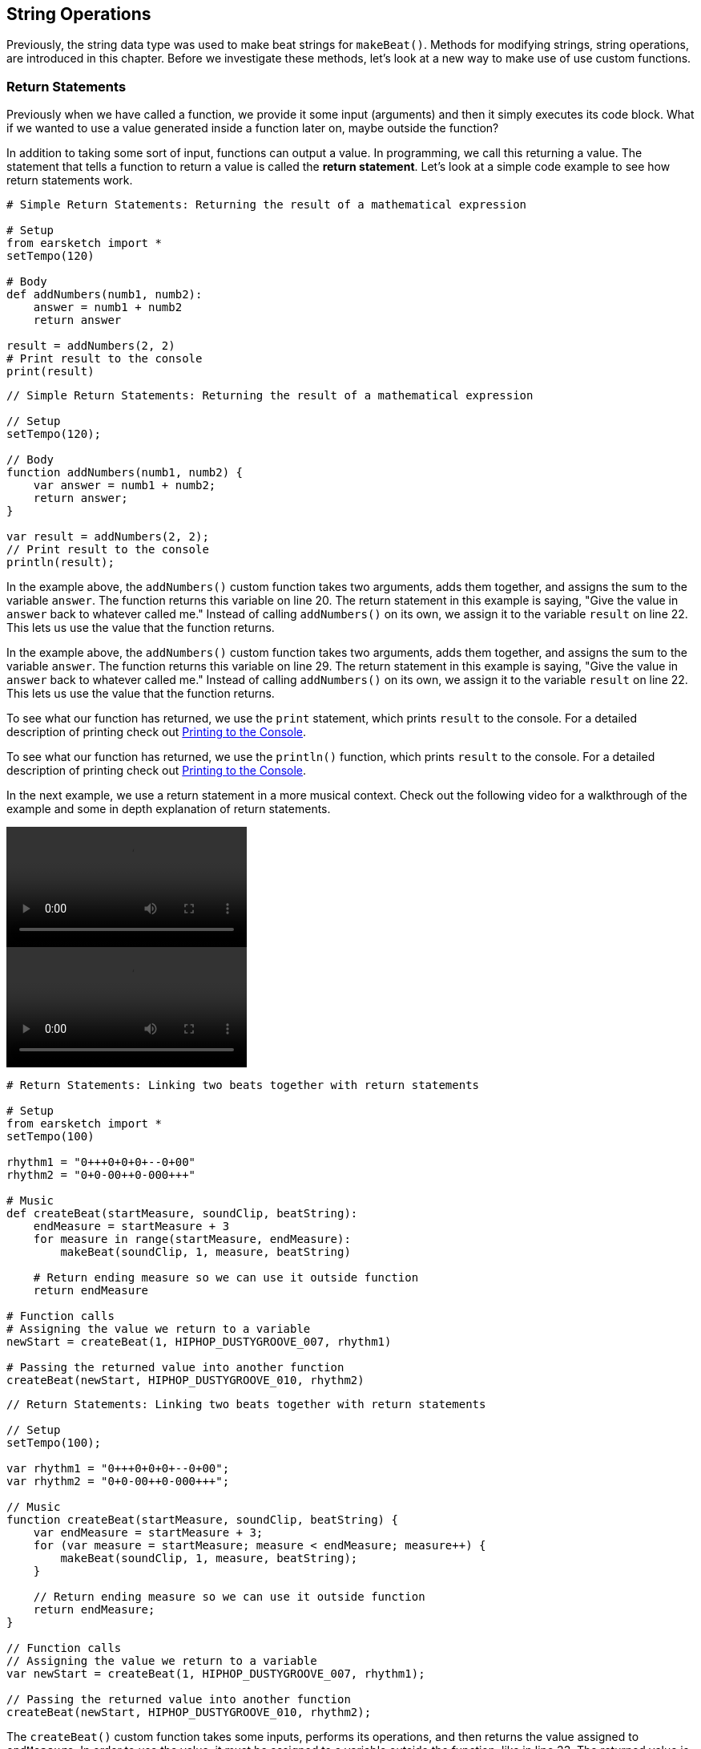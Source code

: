 [[ch_13]]
== String Operations
:nofooter:

Previously, the string data type was used to make beat strings for `makeBeat()`. Methods for modifying strings, string operations, are introduced in this chapter. Before we investigate these methods, let's look at a new way to make use of use custom functions.

[[returnstatements]]
=== Return Statements

Previously when we have called a function, we provide it some input (arguments) and then it simply executes its code block. What if we wanted to use a value generated inside a function later on, maybe outside the function?

In addition to taking some sort of input, functions can output a value. In programming, we call this returning a value. The statement that tells a function to return a value is called the *return statement*. Let's look at a simple code example to see how return statements work.

[role="curriculum-python"]
[source,python]
----
# Simple Return Statements: Returning the result of a mathematical expression

# Setup
from earsketch import *
setTempo(120)

# Body
def addNumbers(numb1, numb2):
    answer = numb1 + numb2
    return answer

result = addNumbers(2, 2)
# Print result to the console
print(result)
----

[role="curriculum-javascript"]
[source,javascript]
----
// Simple Return Statements: Returning the result of a mathematical expression

// Setup
setTempo(120);

// Body
function addNumbers(numb1, numb2) {
    var answer = numb1 + numb2;
    return answer;
}

var result = addNumbers(2, 2);
// Print result to the console
println(result);
----

[role="curriculum-python"]
In the example above, the `addNumbers()` custom function takes two arguments, adds them together, and assigns the sum to the variable `answer`. The function returns this variable on line 20. The return statement in this example is saying, "Give the value in `answer` back to whatever called me." Instead of calling `addNumbers()` on its own, we assign it to the variable `result` on line 22. This lets us use the value that the function returns.

[role="curriculum-javascript"]
In the example above, the `addNumbers()` custom function takes two arguments, adds them together, and assigns the sum to the variable `answer`. The function returns this variable on line 29. The return statement in this example is saying, "Give the value in `answer` back to whatever called me." Instead of calling `addNumbers()` on its own, we assign it to the variable `result` on line 22. This lets us use the value that the function returns.

[role="curriculum-python"]
To see what our function has returned, we use the `print` statement, which prints `result` to the console. For a detailed description of printing check out <<debugging-logic#printingtotheconsole,Printing to the Console>>.

[role="curriculum-javascript"]
To see what our function has returned, we use the `println()` function, which prints `result` to the console. For a detailed description of printing check out <<debugging-logic#printingtotheconsole,Printing to the Console>>.

////
Take a look at the following video for an in depth explanation of return statements, and how they can be used in a musical context.

Video goes here.

BMW
////

In the next example, we use a return statement in a more musical context. Check out the following video for a walkthrough of the example and some in depth explanation of return statements.

[role="curriculum-python curriculum-mp4"]
[[video131py]]
video::./videoMedia/013-01-ReturnStatements-PY.mp4[]

[role="curriculum-javascript curriculum-mp4"]
[[video131js]]
video::./videoMedia/013-01-ReturnStatements-JS.mp4[]

[role="curriculum-python"]
[source,python]
----
# Return Statements: Linking two beats together with return statements

# Setup
from earsketch import *
setTempo(100)

rhythm1 = "0+++0+0+0+--0+00"
rhythm2 = "0+0-00++0-000+++"

# Music
def createBeat(startMeasure, soundClip, beatString):
    endMeasure = startMeasure + 3
    for measure in range(startMeasure, endMeasure):
        makeBeat(soundClip, 1, measure, beatString)

    # Return ending measure so we can use it outside function
    return endMeasure

# Function calls
# Assigning the value we return to a variable
newStart = createBeat(1, HIPHOP_DUSTYGROOVE_007, rhythm1)

# Passing the returned value into another function
createBeat(newStart, HIPHOP_DUSTYGROOVE_010, rhythm2)
----

[role="curriculum-javascript"]
[source,javascript]
----
// Return Statements: Linking two beats together with return statements

// Setup
setTempo(100);

var rhythm1 = "0+++0+0+0+--0+00";
var rhythm2 = "0+0-00++0-000+++";

// Music
function createBeat(startMeasure, soundClip, beatString) {
    var endMeasure = startMeasure + 3;
    for (var measure = startMeasure; measure < endMeasure; measure++) {
        makeBeat(soundClip, 1, measure, beatString);
    }

    // Return ending measure so we can use it outside function
    return endMeasure;
}

// Function calls
// Assigning the value we return to a variable
var newStart = createBeat(1, HIPHOP_DUSTYGROOVE_007, rhythm1);

// Passing the returned value into another function
createBeat(newStart, HIPHOP_DUSTYGROOVE_010, rhythm2);
----

[role="curriculum-python"]
The `createBeat()` custom function takes some inputs, performs its operations, and then returns the value assigned to `endMeasure`. In order to use the value, it must be assigned to a variable outside the function, like in line 33. The returned value is passed into the second function call as an argument. In this way, the beats created by each function call are chained together in time. With the addition of the return statement, the complete control flow for a function looks like this:

[role="curriculum-javascript"]
The `createBeat()` custom function takes some inputs, performs its operations, and then returns the value assigned to `endMeasure`. In order to use the value, it must be assigned to a variable outside the function, like in line 34. The returned value is passed into the second function call as an argument. In this way, the beats created by each function call are chained together in time. With the addition of the return statement, the complete control flow for a function looks like this:

[[return]]
.Return statement control flow
[caption="Figure 13.1: "]
image::../media/U2/Return.png[Alt Text]

Without a return statement a function does not return or output any value. This is OK; functions do not need to have a return statement. Also be aware that the return statement signals the function to stop. If you have any statements after the return keyword, they will be ignored. We will see another example of how a return statement can be used later in this chapter.

[[stringconcatenation]]
=== String Concatenation

[role="curriculum-python"]
*Concatenation* is a means to link strings together. In doing so, a new string is formed. For example, concatenating the strings `"hello"` and `"world"` yields `"helloworld"`. Strings are concatenated with the `+` symbol, like in the following example. To view the new string we use the `print` statement to print the string to the console.

[role="curriculum-javascript"]
*Concatenation* is a means to link strings together. In doing so, a new string is formed. For example, concatenating the strings `"hello"` and `"world"` yields `"helloworld"`. Strings are concatenated with the `+` symbol, like in the following example. To view the new string we use the `println()` function to print the string to the console.


[role="curriculum-python"]
[source,python]
----
# Concatenation: Combining two strings into one string

# Setup
from earsketch import *
setTempo(120)

# Concatenation
stringA = "Computer"
stringB = "Science!"

# concatenating stringA and stringB with a space in between
newString = stringA + " " + stringB

print(newString)
----

[role="curriculum-javascript"]
[source,javascript]
----
// Concatenation: Combining two strings into one string

// Setup
setTempo(120);

// Concatenation

var stringA = "Computer";
var stringB = "Science!";

// concatenating stringA and stringB with a space in between
var newString = stringA + " " + stringB;

println(newString);
----

String concatenation can be used to form longer, more complex rhythms. In the example below, we define a set of shorter rhythms with beat strings. Then, these strings are concatenated together in different orders to form a series of final beat strings. The resulting rhythm can be easily modified by changing the concatenation order, or changing the individual beat strings at the top of the script.

[role="curriculum-python"]
[source,python]
----
# Beat String Concatenation: Combining beat strings to form a complex rhythm

# Setup
from earsketch import *
setTempo(100)

# Music
beatString1 = "0++00-0+"
beatString2 = "-00+0---"
beatString3 = "0+++0-0+"
beatString4 = "0+00++00"
beatString5 = "0+000-0+"
kick = OS_KICK03
snare = OS_SNARE01
hat = OS_CLOSEDHAT03

# creating different rhythms for each sound
finalKick = beatString1 + beatString5 + beatString3 + beatString1 + beatString2 + beatString4
finalSnare = beatString2 + beatString1 + beatString4 + beatString3 + beatString5 + beatString1
finalHat = beatString5 + beatString4 + beatString3 + beatString2 + beatString1 + beatString3

# function calls
makeBeat(kick, 1, 1, finalKick)
makeBeat(snare, 2, 1, finalSnare)
makeBeat(hat, 3, 1, finalHat)
----

[role="curriculum-javascript"]
[source,javascript]
----
// Beat String Concatenation: Combining beat strings to form a complex rhythm

// Setup
setTempo(100);

// Music
var beatString1 = "0++00-0+";
var beatString2 = "-00+0---";
var beatString3 = "0+++0-0+";
var beatString4 = "0+00++00";
var beatString5 = "0+000-0+";
var kick = OS_KICK03;
var snare = OS_SNARE01;
var hat = OS_CLOSEDHAT03;

// creating different rhythms for each sound
var finalKick = beatString1 + beatString5 + beatString3 + beatString1 + beatString2 + beatString4;
var finalSnare = beatString2 + beatString1 + beatString4 + beatString3 + beatString5 + beatString1;
var finalHat = beatString5 + beatString4 + beatString3 + beatString2 + beatString1 + beatString3;

// function calls
makeBeat(kick, 1, 1, finalKick);
makeBeat(snare, 2, 1, finalSnare);
makeBeat(hat, 3, 1, finalHat);
----

[[substrings]]
=== Substrings
A *substring* is partial string, also known as a slice, that occurs inside of a larger string. This allows a beat to be sliced up, a very popular technique in electronic music and remixing.

[role="curriculum-python"]
Python's *slice notation* is used to make a substring. Its syntax is `myString[startIndex: endIndex]`. Assigning this expression to a variable stores the substring in that variable. Like we have seen before, `startIndex` and `endIndex` are inclusive and exclusive, respectively. The substring includes the character at `startIndex` but not the character at `endIndex`.

[role="curriculum-javascript"]
JavaScript's *substring()* function is used to make a substring. Its syntax is `oldString.substring(startIndex, endIndex)`. Assigning the return value of this function to a variable stores the substring in that variable. Like we have seen before, `startIndex` and `endIndex` are inclusive and exclusive, respectively. The substring includes the character at `startIndex` but not the character at `endIndex`.

[role="curriculum-javascript"]
.DOT NOTATION
****
`oldString.substring` is called *dot-notation*. JavaScript strings can be modified with a helper function, called a *method*. Methods are called by specifying the string (`oldString`) followed by a dot (`.`), and ending with the method. Methods cannot be called without dot-notation.
****

[role="curriculum-python"]
.INDICES
****
An *index* represents the position of a particular character in a string. In Python, string indices start at 0. Therefore, the last index of a string is its total length minus one. Python's `len()` function can be used to get the length of a string, like `len(string)`. This value can be stored in a variable to use later, or printed to the console. The indices of the string `"EarSketch"` are shown in the table below.


[cols="h,^,^,^,^,^,^,^,^,^"]
|===
|Character
|E
|a
|r
|S
|k
|e
|t
|c
|h

|Index
|0
|1
|2
|3
|4
|5
|6
|7
|8
|===
****

[role="curriculum-javascript"]
.INDICES
****
An *index* represents the position of a particular character in a string. In JavaScript, string indices start at 0. Therefore, the last index of a string is its total length minus one. JavaScript's `length` property can be used to get the length of a string, like `string.length`. Like the `substring` method, `length` uses dot-notation. However, unlike a method, a property in JavaScript should not be called using parentheses. The length value can be stored in a variable to use later, or printed to the console. The indices of the string `"EarSketch"` are shown in the table below.


[cols="h,^,^,^,^,^,^,^,^,^"]
|===
|Character
|E
|a
|r
|S
|k
|e
|t
|c
|h

|Index
|0
|1
|2
|3
|4
|5
|6
|7
|8
|===
****

The following code shows an example of substring syntax and obtaining the length of a string. The data for each is printed to the console.

[role="curriculum-python"]
[source,python]
----
# Substrings: Using slice notation to make substrings

# Setup
from earsketch import *
setTempo(100)

# Extracting a substring
a = "Pulling a rabbit out of a string"
# Makes a new string from indices 10, 11, 12, 13 ,14 ,and 15
b = a[10:16]

# print the contents of b to the console
print(b)
# print the length of b to the console
print(len(b))
----

[role="curriculum-javascript"]
[source,javascript]
----
// Substrings: Getting a part of a string using .substring()

// Setup
setTempo(100);

// Extracting a substring
var a = "Pulling a rabbit out of a string";
// Makes a new string from indices 10,11,12,13,14,and 15
var b = a.substring(10, 16);

// print the contents of b to the console
println(b);
// print the length of b to the console
println(b.length);
----

////
AW: Old paragraphs commented out:
[role="curriculum-python"]
Let's slice up a beat and reconstruct it using string operations. The example below starts by defining a function to expand a beat. It makes a longer beat by taking the first character of a beat string and concatenating it to the first two characters, then to the first three characters, and so on. For example, the beat string "0+0-" would become "0" + "0+" + "0+0" + "0+0-" which is "00+0+00+0-". Within the function, an empty string, `newBeat`, is defined. Inside the for-loop, slice notation is used and the resulting substring is concatenated to `newBeat` repeatedly.

[role="curriculum-javascript"]
Let's slice up a beat and reconstruct it using string operations. The example below starts by defining a function to expand a beat. It makes a longer beat by taking the first character of a beat string and concatenating it to the first two characters, then to the first three characters, and so on. For example, the beat string "0+0-" would become "0" + "0+" + "0+0" + "0+0-" which is "00+0+00+0-". Within the function, an empty string, `newBeat`, is defined. Inside the for-loop, the substring method is used and the resulting substring is concatenated to `newBeat` repeatedly.
////


////
AW: Proposed text, revised for clarification: 06/12/16
////

[role="curriculum-python"]
We can use string operations to take a simple piece of code and expand it into a complex element of our composition. Let's start with a very simple beat string: `"0+0-"`. Instead of simply repeating the string to lengthen it, we can use concatenation to take each individual piece of the beat and add it on to the larger string in stages. Let's step through that process: Breaking apart our original beat, we have the elements `0`, `+`, `0`, and `-`. We can design a function to first concatenate `"0"`, then `"0+"`, then `"0+0"`, then `"0+0-"` all in a row, resulting in the *newBeat* string `"00+0+00+0-"`. Take a look at the code below; our *expander()* custom function uses slice notation to concatenate a much longer beat string into *newBeat*.

[role="curriculum-javascript"]
We can use string operations to take a simple piece of code and expand it into a complex element of our composition. Let's start with a very simple beat string: `"0+0-"`. Instead of simply repeating the string to lengthen it, we can use concatenation to take each individual piece of the beat and add it on to the larger string in stages. Let's step through that process: Breaking apart our original beat, we have the elements `0`, `+`, `0`, and `-`. We can design a function to first concatenate `"0"`, then `"0+"`, then `"0+0"`, then `"0+0-"` all in a row, resulting in the *newBeat* string `"00+0+00+0-"`. Take a look at the code below; our *expander()* function uses the substring method to concatenate a much longer beat string into *newBeat*.


[role="curriculum-python curriculum-mp4"]
[[video13py]]
video::./videoMedia/013-03-Substrings-PY.mp4[]

[role="curriculum-javascript curriculum-mp4"]
[[video13js]]
video::./videoMedia/013-03-Substrings-JS.mp4[]

[role="curriculum-python"]
[source,python]
----
# String Operations: Expand a beat string into a longer beat string.

# Setup
from earsketch import *
setTempo(120)

# Music
initialBeat = "0+0+00-00+++-0++"
drumInstr = RD_UK_HOUSE_MAINBEAT_10

def expander(beatString):
    newBeat = ""
    for i in range(0, len(beatString)):
        beatSlice = beatString[0:i]
        newBeat = newBeat + beatSlice
    # return the new beat string so it can be used outside the function
    return newBeat

finalBeat = expander(initialBeat)
print(finalBeat)

# makeBeat(drumInstr, 1, 1, initialBeat) # initial beat string
makeBeat(drumInstr, 1, 1, finalBeat)
----

[role="curriculum-javascript"]
[source,javascript]
----
// String Operations: Expand a beat string into a longer beat string.

// Setup
setTempo(120);

// Music
var initialBeat = "0+0+00-00+++-0++";
var drumInstr = RD_UK_HOUSE_MAINBEAT_10;

function expander(beatString) {
    var newBeat = "";
    for (var i = 0; i < beatString.length; i = i + 1) {
        beatSlice = beatString.substring(0, i);
        newBeat = newBeat + beatSlice;
    }
    // return the new beat string so it can be used outside the function
    return newBeat;
}

var finalBeat = expander(initialBeat);
println(finalBeat);

// makeBeat(drumInstr, 1, 1, initialBeat); // initial beat string
makeBeat(drumInstr, 1, 1, finalBeat);
----

[[chapter13summary]]
=== Chapter 13 Summary

[role="curriculum-python"]
* *Concatenation* is a means to link strings together, effectively forming a new string. It is used to form longer, more complex rhythms. In Python, strings are concatenated with the `+` symbol.
* *Substrings* are partial strings sliced out of a larger string. The syntax for Python's slice notation is `myString[startIndex, endIndex]`.
* An *index* refers to a character's position within a string. Python indices start at 0.

[role="curriculum-javascript"]
* *Concatenation* is a means to link strings together, effectively forming a new string. It is used to form longer, more complex rhythms. In Javascript, strings are concatenated with the `+` symbol.
* *Substrings* are partial strings extracted out of a larger string. The syntax for JavaScript's substring method is `oldString.substring(startIndex, endIndex)`.
* An *index* refers to a character's position within a string. JavaScript indices start at 0.

[[chapter-questions]]
=== Questions

[role="curriculum-python"]
[question]
--
What is the following code doing?
[source,python]
----
newString = stringA[0:3]
----
[answers]
* Assigning the first three index values of `stringA` to `newString`
* Slicing `stringA` into 4 parts
* Assigning `newString` to the first three indices of `stringA`
* Subtracting `stringA` from `newString`
--

[role="curriculum-python"]
[question]
--
Which of the following is an example of concatenation?
[answers]
* `x = beatstring1 + beatstring2`
* `x = beatstring1.beatstring2`
* `x = (beatstring1, beatstring2)`
* `x = beatstring1[beatstring2]`
--

[role="curriculum-javascript"]
[question]
--
What is the following code doing?
[source,javascript]
----
var newString = stringA.substring(0, 3);
----
[answers]
* Assigning the first three index values of `stringA` to `newString`
* Slicing `stringA` into 4 parts
* Assigning `newString` to the first three indices of `stringA`
* Subtracting `stringA` from `newString`
--

[role="curriculum-javascript"]
[question]
--
Which of the following is an example of concatenation?
[answers]
* `x = beatstring1 + beatstring2`
* `x = beatstring1.beatstring2`
* `x = (beatstring1, beatstring2)`
* `x = beatstring1[beatstring2]`
--
